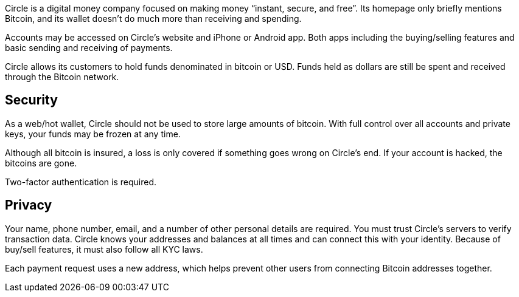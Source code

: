 Circle is a digital money company focused on making money “instant, secure, and free”. Its homepage only briefly mentions Bitcoin, and its wallet doesn’t do much more than receiving and spending.

Accounts may be accessed on Circle’s website and iPhone or Android app. Both apps including the buying/selling features and basic sending and receiving of payments.

Circle allows its customers to hold funds denominated in bitcoin or USD. Funds held as dollars are still be spent and received through the Bitcoin network.  

## Security

As a web/hot wallet, Circle should not be used to store large amounts of bitcoin. With full control over all accounts and private keys, your funds may be frozen at any time.

Although all bitcoin is insured, a loss is only covered if something goes wrong on Circle’s end. If your account is hacked, the bitcoins are gone.

Two-factor authentication is required.

## Privacy

Your name, phone number, email, and a number of other personal details are required. You must trust Circle’s servers to verify transaction data. Circle knows your addresses and balances at all times and can connect this with your identity. Because of buy/sell features, it must also follow all KYC laws.

Each payment request uses a new address, which helps prevent other users from connecting Bitcoin addresses together.
